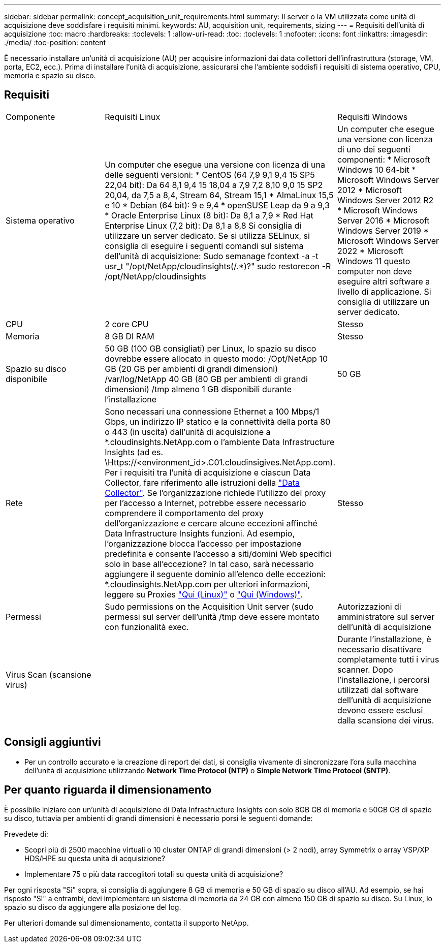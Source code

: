 ---
sidebar: sidebar 
permalink: concept_acquisition_unit_requirements.html 
summary: Il server o la VM utilizzata come unità di acquisizione deve soddisfare i requisiti minimi. 
keywords: AU, acquisition unit, requirements, sizing 
---
= Requisiti dell'unità di acquisizione
:toc: macro
:hardbreaks:
:toclevels: 1
:allow-uri-read: 
:toc: 
:toclevels: 1
:nofooter: 
:icons: font
:linkattrs: 
:imagesdir: ./media/
:toc-position: content


[role="lead"]
È necessario installare un'unità di acquisizione (AU) per acquisire informazioni dai data collettori dell'infrastruttura (storage, VM, porta, EC2, ecc.). Prima di installare l'unità di acquisizione, assicurarsi che l'ambiente soddisfi i requisiti di sistema operativo, CPU, memoria e spazio su disco.



== Requisiti

|===


| Componente | Requisiti Linux | Requisiti Windows 


| Sistema operativo | Un computer che esegue una versione con licenza di una delle seguenti versioni: * CentOS (64 7,9 9,1 9,4 15 SP5 22,04 bit): Da 64 8,1 9,4 15 18,04 a 7,9 7,2 8,10 9,0 15 SP2 20,04, da 7,5 a 8,4, Stream 64, Stream 15,1 * AlmaLinux 15,5 e 10 * Debian (64 bit): 9 e 9,4 * openSUSE Leap da 9 a 9,3 * Oracle Enterprise Linux (8 bit): Da 8,1 a 7,9 * Red Hat Enterprise Linux (7,2 bit): Da 8,1 a 8,8 Si consiglia di utilizzare un server dedicato. Se si utilizza SELinux, si consiglia di eseguire i seguenti comandi sul sistema dell'unità di acquisizione: Sudo semanage fcontext -a -t usr_t "/opt/NetApp/cloudinsights(/.*)?" sudo restorecon -R /opt/NetApp/cloudinsights | Un computer che esegue una versione con licenza di uno dei seguenti componenti: * Microsoft Windows 10 64-bit * Microsoft Windows Server 2012 * Microsoft Windows Server 2012 R2 * Microsoft Windows Server 2016 * Microsoft Windows Server 2019 * Microsoft Windows Server 2022 * Microsoft Windows 11 questo computer non deve eseguire altri software a livello di applicazione. Si consiglia di utilizzare un server dedicato. 


| CPU | 2 core CPU | Stesso 


| Memoria | 8 GB DI RAM | Stesso 


| Spazio su disco disponibile | 50 GB (100 GB consigliati) per Linux, lo spazio su disco dovrebbe essere allocato in questo modo: /Opt/NetApp 10 GB (20 GB per ambienti di grandi dimensioni) /var/log/NetApp 40 GB (80 GB per ambienti di grandi dimensioni) /tmp almeno 1 GB disponibili durante l'installazione | 50 GB 


| Rete | Sono necessari una connessione Ethernet a 100 Mbps/1 Gbps, un indirizzo IP statico e la connettività della porta 80 o 443 (in uscita) dall'unità di acquisizione a *.cloudinsights.NetApp.com o l'ambiente Data Infrastructure Insights (ad es. \Https://<environment_id>.C01.cloudinsigives.NetApp.com). Per i requisiti tra l'unità di acquisizione e ciascun Data Collector, fare riferimento alle istruzioni della link:data_collector_list.html["Data Collector"]. Se l'organizzazione richiede l'utilizzo del proxy per l'accesso a Internet, potrebbe essere necessario comprendere il comportamento del proxy dell'organizzazione e cercare alcune eccezioni affinché Data Infrastructure Insights funzioni. Ad esempio, l'organizzazione blocca l'accesso per impostazione predefinita e consente l'accesso a siti/domini Web specifici solo in base all'eccezione? In tal caso, sarà necessario aggiungere il seguente dominio all'elenco delle eccezioni: *.cloudinsights.NetApp.com per ulteriori informazioni, leggere su Proxies link:task_troubleshooting_linux_acquisition_unit_problems.html#considerations-about-proxies-and-firewalls["Qui (Linux)"] o link:task_troubleshooting_windows_acquisition_unit_problems.html#considerations-about-proxies-and-firewalls["Qui (Windows)"]. | Stesso 


| Permessi | Sudo permissions on the Acquisition Unit server (sudo permessi sul server dell'unità /tmp deve essere montato con funzionalità exec. | Autorizzazioni di amministratore sul server dell'unità di acquisizione 


| Virus Scan (scansione virus) |  | Durante l'installazione, è necessario disattivare completamente tutti i virus scanner. Dopo l'installazione, i percorsi utilizzati dal software dell'unità di acquisizione devono essere esclusi dalla scansione dei virus. 
|===


== Consigli aggiuntivi

* Per un controllo accurato e la creazione di report dei dati, si consiglia vivamente di sincronizzare l'ora sulla macchina dell'unità di acquisizione utilizzando *Network Time Protocol (NTP)* o *Simple Network Time Protocol (SNTP)*.




== Per quanto riguarda il dimensionamento

È possibile iniziare con un'unità di acquisizione di Data Infrastructure Insights con solo 8GB GB di memoria e 50GB GB di spazio su disco, tuttavia per ambienti di grandi dimensioni è necessario porsi le seguenti domande:

Prevedete di:

* Scopri più di 2500 macchine virtuali o 10 cluster ONTAP di grandi dimensioni (> 2 nodi), array Symmetrix o array VSP/XP HDS/HPE su questa unità di acquisizione?
* Implementare 75 o più data raccoglitori totali su questa unità di acquisizione?


Per ogni risposta "Sì" sopra, si consiglia di aggiungere 8 GB di memoria e 50 GB di spazio su disco all'AU. Ad esempio, se hai risposto "Sì" a entrambi, devi implementare un sistema di memoria da 24 GB con almeno 150 GB di spazio su disco. Su Linux, lo spazio su disco da aggiungere alla posizione del log.

Per ulteriori domande sul dimensionamento, contatta il supporto NetApp.
